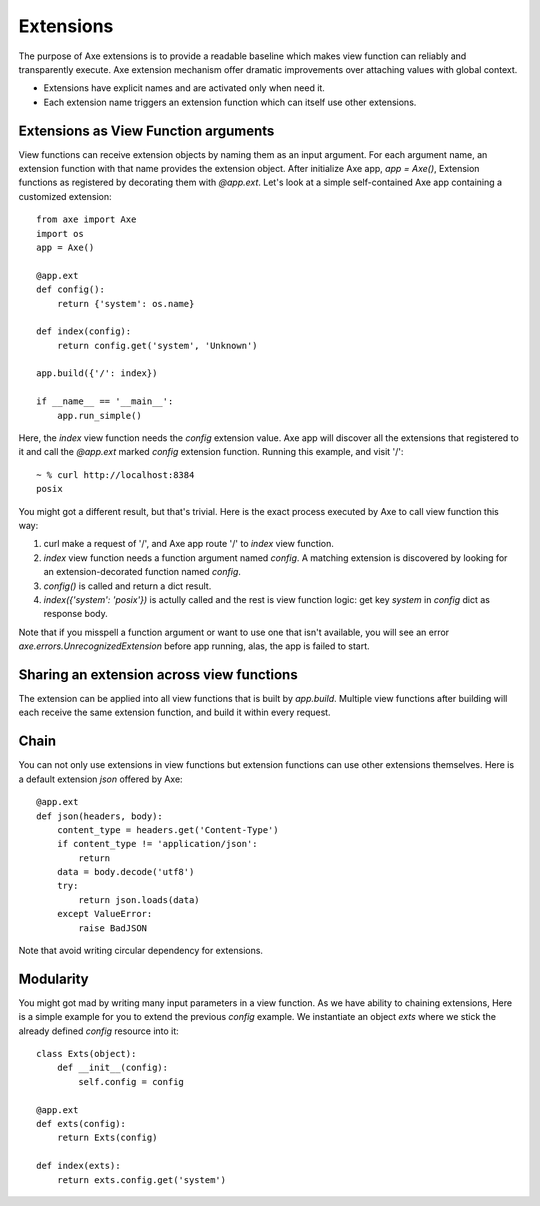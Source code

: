 .. _extensions:

Extensions
==========

The purpose of Axe extensions is to provide a readable
baseline which makes view function can reliably and
transparently execute. Axe extension mechanism offer
dramatic improvements over attaching values with
global context.

* Extensions have explicit names and are activated only
  when need it.
* Each extension name triggers an extension function
  which can itself use other extensions.

Extensions as View Function arguments
-------------------------------------

View functions can receive extension objects by naming
them as an input argument. For each argument name, an
extension function with that name provides the
extension object. After initialize Axe app, `app = Axe()`,
Extension functions as registered by decorating them
with `@app.ext`. Let's look at a simple self-contained
Axe app containing a customized extension::

    from axe import Axe
    import os
    app = Axe()

    @app.ext
    def config():
        return {'system': os.name}

    def index(config):
        return config.get('system', 'Unknown')

    app.build({'/': index})

    if __name__ == '__main__':
        app.run_simple()

Here, the `index` view function needs the `config`
extension value. Axe app will discover all the
extensions that registered to it and call the
`@app.ext` marked `config` extension function.
Running this example, and visit '/'::

    ~ % curl http://localhost:8384
    posix

You might got a different result, but that's trivial.
Here is the exact process executed by Axe to call
view function this way:

1. curl make a request of '/', and Axe app route '/' to
   `index` view function.
2. `index` view function needs a function argument
   named `config`. A matching extension is discovered
   by looking for an extension-decorated function
   named `config`.
3. `config()` is called and return a dict result.
4. `index({'system': 'posix'})` is actully called
   and the rest is view function logic: get key
   `system` in `config` dict as response body.

Note that if you misspell a function argument or want
to use one that isn't available, you will see an error
`axe.errors.UnrecognizedExtension` before app running,
alas, the app is failed to start.

Sharing an extension across view functions
------------------------------------------

The extension can be applied into all view functions
that is built by `app.build`. Multiple view functions
after building will each receive the same extension
function, and build it within every request.

Chain
-----

You can not only use extensions in view functions but
extension functions can use other extensions themselves.
Here is a default extension `json` offered by Axe::

    @app.ext
    def json(headers, body):
        content_type = headers.get('Content-Type')
        if content_type != 'application/json':
            return
        data = body.decode('utf8')
        try:
            return json.loads(data)
        except ValueError:
            raise BadJSON

Note that avoid writing circular dependency for
extensions.


Modularity
----------

You might got mad by writing many input parameters in a
view function. As we have ability to chaining extensions,
Here is a simple example for you to extend the previous
`config` example. We instantiate an object `exts` where 
we stick the already defined `config` resource into it::

    class Exts(object):
        def __init__(config):
            self.config = config

    @app.ext
    def exts(config):
        return Exts(config)

    def index(exts):
        return exts.config.get('system')
